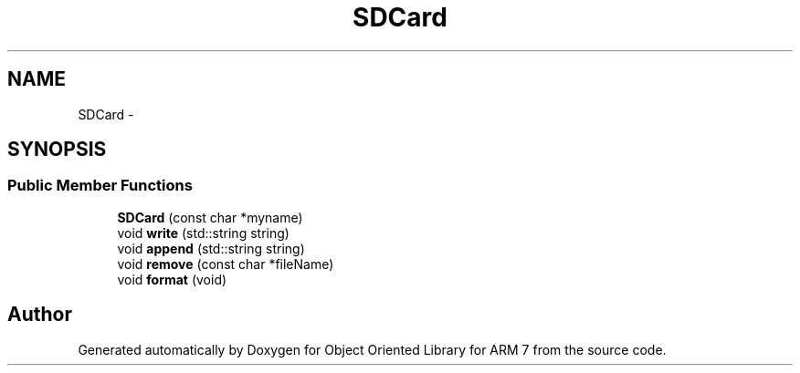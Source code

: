 .TH "SDCard" 3 "Sun Jun 26 2011" "Version 1.100.000" "Object Oriented Library for ARM 7" \" -*- nroff -*-
.ad l
.nh
.SH NAME
SDCard \- 
.SH SYNOPSIS
.br
.PP
.SS "Public Member Functions"

.in +1c
.ti -1c
.RI "\fBSDCard\fP (const char *myname)"
.br
.ti -1c
.RI "void \fBwrite\fP (std::string string)"
.br
.ti -1c
.RI "void \fBappend\fP (std::string string)"
.br
.ti -1c
.RI "void \fBremove\fP (const char *fileName)"
.br
.ti -1c
.RI "void \fBformat\fP (void)"
.br
.in -1c

.SH "Author"
.PP 
Generated automatically by Doxygen for Object Oriented Library for ARM 7 from the source code.
